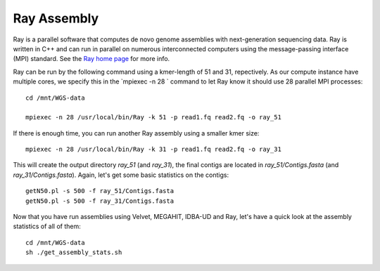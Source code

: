 Ray Assembly
============

Ray is a parallel software that computes de novo genome assemblies
with next-generation sequencing data.  Ray is written in C++ and can
run in parallel on numerous interconnected computers using the
message-passing interface (MPI) standard. See the `Ray home page
<http://denovoassembler.sourceforge.net/>`_ for more info.

Ray can be run by the following command using a kmer-length of 51 and
31, repectively. As our compute instance have multiple cores, we
specify this in the `mpiexec -n 28 ` command to let Ray know it should
use 28 parallel MPI processes::

  cd /mnt/WGS-data

  mpiexec -n 28 /usr/local/bin/Ray -k 51 -p read1.fq read2.fq -o ray_51

If there is enough time, you can run another Ray assembly using a smaller
kmer size::

  mpiexec -n 28 /usr/local/bin/Ray -k 31 -p read1.fq read2.fq -o ray_31

This will create the output directory `ray_51` (and `ray_31`), the final
contigs are located in `ray_51/Contigs.fasta` (and
`ray_31/Contigs.fasta`).  Again, let's get some basic statistics on the
contigs::

  getN50.pl -s 500 -f ray_51/Contigs.fasta
  getN50.pl -s 500 -f ray_31/Contigs.fasta

Now that you have run assemblies using Velvet, MEGAHIT, IDBA-UD and Ray, let's have a quick look at the assembly statistics of all of them::

  cd /mnt/WGS-data
  sh ./get_assembly_stats.sh
  
